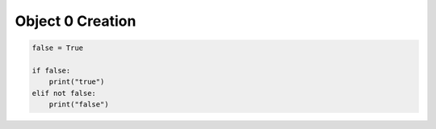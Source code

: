 *****************
Object 0 Creation
*****************

.. code-block:: python

    false = True

    if false:
        print("true")
    elif not false:
        print("false")
